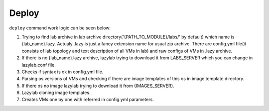Deploy
=================

``deploy`` command work logic can be seen below:


1. Trying to find lab archive in lab archive directory('{PATH_TO_MODULE}/labs/' by default) which name is {lab_name}.lazy. Actualy .lazy is just a fancy extension name for usual zip archive. There are config.yml file(it consists of lab topology and text description of all VMs in lab) and raw configs of VMs in .lazy archive.

2. If there is no {lab_name}.lazy archive, lazylab trying to download it from LABS_SERVER which you can change in lazylab.conf file.

3. Checks if syntax is ok in config.yml file.

4. Parsing os versions of VMs and checking if there are image templates of this os in image template directory.

5. If there os no image lazylab trying to download it from {IMAGES_SERVER}.

6. Lazylab cloning image templates.

7. Creates VMs one by one with referred in config.yml parameters.
